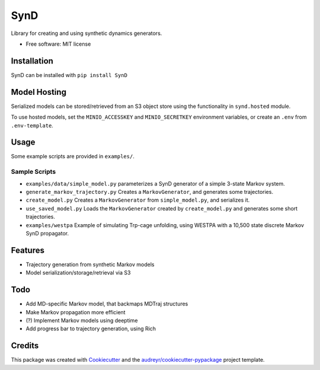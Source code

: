 ====
SynD
====

.. image:: https://mybinder.org/badge_logo.svg
 :target: https://mybinder.org/v2/gh/jdrusso/SynD/HEAD?labpath=examples%2Fsynd_demo.ipynb
 
 
Library for creating and using synthetic dynamics generators.


* Free software: MIT license


Installation
------------

SynD can be installed with
``pip install SynD``

Model Hosting
-------------
Serialized models can be stored/retrieved from an S3 object store using the
functionality in ``synd.hosted`` module.

To use hosted models, set the ``MINIO_ACCESSKEY`` and ``MINIO_SECRETKEY`` environment variables, or create an ``.env``
from ``.env-template``.

Usage
-----
Some example scripts are provided in ``examples/``.


Sample Scripts
==============
* ``examples/data/simple_model.py`` parameterizes a SynD generator of a simple 3-state Markov system.
* ``generate_markov_trajectory.py`` Creates a ``MarkovGenerator``, and generates some trajectories.
* ``create_model.py`` Creates a ``MarkovGenerator`` from ``simple_model.py``, and serializes it.
* ``use_saved_model.py`` Loads the ``MarkovGenerator`` created by ``create_model.py`` and generates some short trajectories.

* ``examples/westpa`` Example of simulating Trp-cage unfolding, using WESTPA with a 10,500 state discrete Markov SynD propagator.

Features
--------

* Trajectory generation from synthetic Markov models
* Model serialization/storage/retrieval via S3


Todo
----

* Add MD-specific Markov model, that backmaps MDTraj structures
* Make Markov propagation more efficient
* (?) Implement Markov models using deeptime
* Add progress bar to trajectory generation, using Rich

Credits
-------

This package was created with Cookiecutter_ and the `audreyr/cookiecutter-pypackage`_ project template.

.. _Cookiecutter: https://github.com/audreyr/cookiecutter
.. _`audreyr/cookiecutter-pypackage`: https://github.com/audreyr/cookiecutter-pypackage

